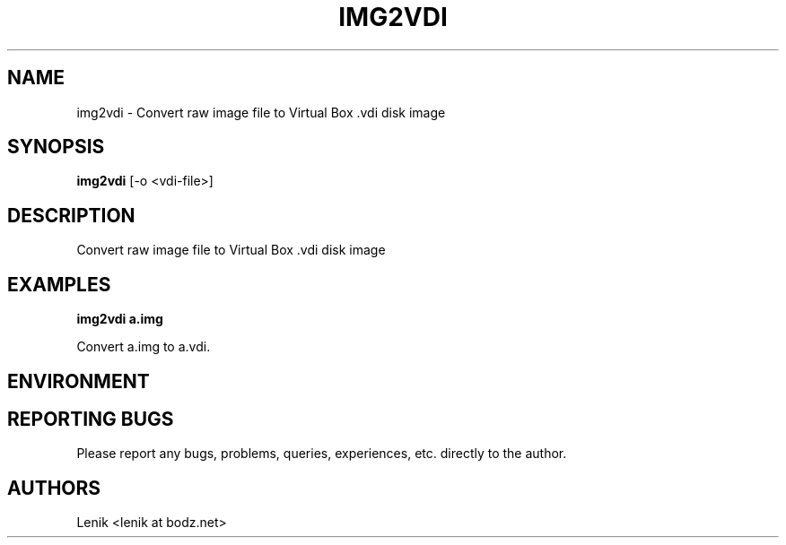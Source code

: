 .\"
.\"
.\" img2vdi.man - img2vdi manpage
.\" Copyright (C) 2010 Lenik (谢继雷)
.\"
.\" This program is free software; you can redistribute it and/or modify
.\" it under the terms of the GNU General Public License as published by
.\" the Free Software Foundation; either version 2 of the License, or
.\" (at your option) any later version.
.\"
.\" This program is distributed in the hope that it will be useful,
.\" but WITHOUT ANY WARRANTY; without even the implied warranty of
.\" MERCHANTABILITY or FITNESS FOR A PARTICULAR PURPOSE.  See the
.\" GNU General Public License for more details.
.\" You should have received a copy of the GNU General Public License
.\" along with this program; if not, write to the Free Software
.\" Foundation, Inc., 59 Temple Place, Suite 330, Boston, MA  02111-1307  USA
.\"
.TH IMG2VDI 1
.SH NAME
img2vdi \- Convert raw image file to Virtual Box .vdi disk image
.SH SYNOPSIS
.B img2vdi
[-o <vdi-file>]
.SH DESCRIPTION
Convert raw image file to Virtual Box .vdi disk image

.SH EXAMPLES

.B
img2vdi a.img
.PP
Convert a.img to a.vdi.

.SH ENVIRONMENT

.SH REPORTING BUGS
Please report any bugs, problems, queries, experiences, etc. directly to the author.

.SH AUTHORS
Lenik <lenik at bodz.net>
.br
